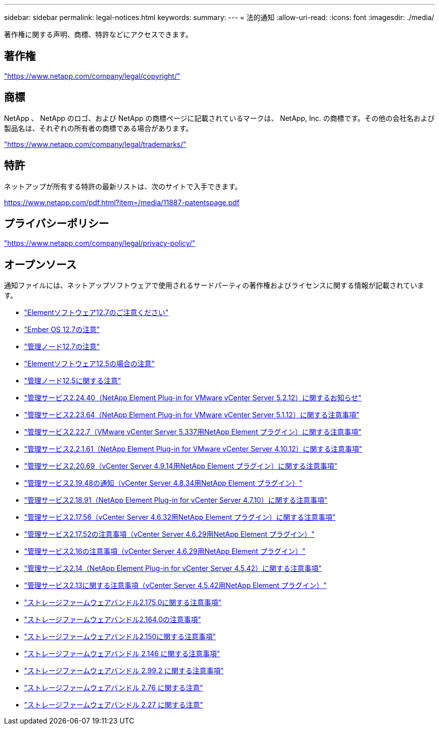---
sidebar: sidebar 
permalink: legal-notices.html 
keywords:  
summary:  
---
= 法的通知
:allow-uri-read: 
:icons: font
:imagesdir: ./media/


[role="lead"]
著作権に関する声明、商標、特許などにアクセスできます。



== 著作権

link:https://www.netapp.com/company/legal/copyright/["https://www.netapp.com/company/legal/copyright/"^]



== 商標

NetApp 、 NetApp のロゴ、および NetApp の商標ページに記載されているマークは、 NetApp, Inc. の商標です。その他の会社名および製品名は、それぞれの所有者の商標である場合があります。

link:https://www.netapp.com/company/legal/trademarks/["https://www.netapp.com/company/legal/trademarks/"^]



== 特許

ネットアップが所有する特許の最新リストは、次のサイトで入手できます。

link:https://www.netapp.com/pdf.html?item=/media/11887-patentspage.pdf["https://www.netapp.com/pdf.html?item=/media/11887-patentspage.pdf"^]



== プライバシーポリシー

link:https://www.netapp.com/company/legal/privacy-policy/["https://www.netapp.com/company/legal/privacy-policy/"^]



== オープンソース

通知ファイルには、ネットアップソフトウェアで使用されるサードパーティの著作権およびライセンスに関する情報が記載されています。

* link:./media/Element_Software_12.7.pdf["Elementソフトウェア12.7のご注意ください"^]
* link:./media/Ember_OS_12.7.pdf["Ember OS 12.7の注意"^]
* link:./media/mNode_12.7.pdf["管理ノード12.7の注意"^]
* link:./media/Element_Software_12.5.pdf["Elementソフトウェア12.5の場合の注意"^]
* link:./media/mNode_12.5.pdf["管理ノード12.5に関する注意"^]
* link:./media/mgmt_svcs_2.24_notice.pdf["管理サービス2.24.40（NetApp Element Plug-in for VMware vCenter Server 5.2.12）に関するお知らせ"^]
* link:./media/mgmt_svcs_2.23_notice.pdf["管理サービス2.23.64（NetApp Element Plug-in for VMware vCenter Server 5.1.12）に関する注意事項"^]
* link:./media/mgmt_svcs_2.22_notice.pdf["管理サービス2.22.7（VMware vCenter Server 5.337用NetApp Element プラグイン）に関する注意事項"^]
* link:./media/mgmt_svcs_2.21_notice.pdf["管理サービス2.2.1.61（NetApp Element Plug-in for VMware vCenter Server 4.10.12）に関する注意事項"^]
* link:./media/mgmt_2.20_notice.pdf["管理サービス2.20.69（vCenter Server 4.9.14用NetApp Element プラグイン）に関する注意事項"^]
* link:./media/mgmt_2.19_notice.pdf["管理サービス2.19.48の通知（vCenter Server 4.8.34用NetApp Element プラグイン）"^]
* link:./media/mgmt_svcs_2.18.pdf["管理サービス2.18.91（NetApp Element Plug-in for vCenter Server 4.7.10）に関する注意事項"^]
* link:./media/mgmt_2.17.56_notice.pdf["管理サービス2.17.56（vCenter Server 4.6.32用NetApp Element プラグイン）に関する注意事項"^]
* link:./media/mgmt-217.pdf["管理サービス2.17.52の注意事項（vCenter Server 4.6.29用NetApp Element プラグイン）"^]
* link:./media/mgmt-216.pdf["管理サービス2.16の注意事項（vCenter Server 4.6.29用NetApp Element プラグイン）"^]
* link:./media/mgmt-214.pdf["管理サービス2.14（NetApp Element Plug-in for vCenter Server 4.5.42）に関する注意事項"^]
* link:./media/mgmt-213.pdf["管理サービス2.13に関する注意事項（vCenter Server 4.5.42用NetApp Element プラグイン）"^]
* link:./media/storage_firmware_bundle_2.175.0_notices.pdf["ストレージファームウェアバンドル2.175.0に関する注意事項"^]
* link:./media/storage_firmware_bundle_2.164.0_notices.pdf["ストレージファームウェアバンドル2.164.0の注意事項"^]
* link:./media/storage_firmware_bundle_2.150_notices.pdf["ストレージファームウェアバンドル2.150に関する注意事項"^]
* link:./media/storage_firmware_bundle_2.146_notices.pdf["ストレージファームウェアバンドル 2.146 に関する注意事項"^]
* link:./media/storage_firmware_bundle_2.99_notices.pdf["ストレージファームウェアバンドル 2.99.2 に関する注意事項"^]
* link:./media/storage_firmware_bundle_2.76_notices.pdf["ストレージファームウェアバンドル 2.76 に関する注意"^]
* link:./media/storage_firmware_bundle_2.27_notices.pdf["ストレージファームウェアバンドル 2.27 に関する注意"^]

